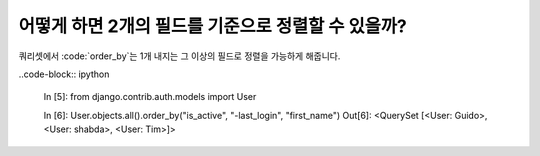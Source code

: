 어떻게 하면 2개의 필드를 기준으로 정렬할 수 있을까?
========================================================================

쿼리셋에서 :code:`order_by`는 1개 내지는 그 이상의 필드로 정렬을 가능하게 해줍니다.

..code-block:: ipython

    In [5]: from django.contrib.auth.models import User

    In [6]: User.objects.all().order_by("is_active", "-last_login", "first_name")
    Out[6]: <QuerySet [<User: Guido>, <User: shabda>, <User: Tim>]>

